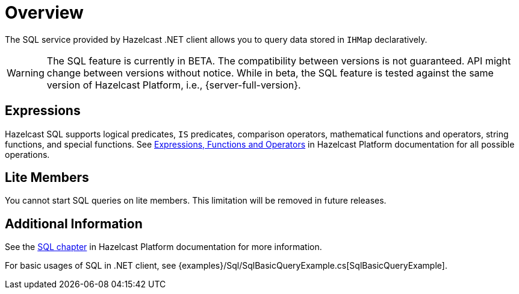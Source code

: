 = Overview

The SQL service provided by Hazelcast .NET client allows you to query data stored in `IHMap` declaratively.

WARNING: The SQL feature is currently in BETA. The compatibility between versions is not guaranteed. API might change between versions without notice. While in beta, the SQL feature is tested against the same version of Hazelcast Platform, i.e., {server-full-version}.

== Expressions

Hazelcast SQL supports logical predicates, `IS` predicates, comparison operators, mathematical functions and operators, string functions, and special functions. See xref:hazelcast:sql:functions-and-operators.adoc[Expressions, Functions and Operators] in Hazelcast Platform documentation for all possible operations.

== Lite Members

You cannot start SQL queries on lite members. This limitation will be removed in future releases.

== Additional Information

See the xref:hazelcast:sql:sql-overview.adoc[SQL chapter] in Hazelcast Platform documentation for more information.

For basic usages of SQL in .NET client, see {examples}/Sql/SqlBasicQueryExample.cs[SqlBasicQueryExample].